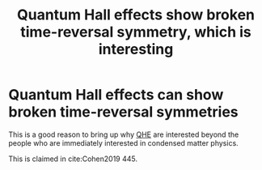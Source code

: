 :PROPERTIES:
:ID:       02b6ff5c-6cae-468c-960b-6067c494c9d6
:END:
#+title: Quantum Hall effects show broken time-reversal symmetry, which is interesting
#+filetags: anyons FQHE

* Quantum Hall effects can show broken time-reversal symmetries

This is a good reason to bring up why [[file:20210218151906-descripion_of_qhe.org][QHE]] are interested beyond the people who are immediately interested in condensed matter physics.

This is claimed in cite:Cohen2019 445.
